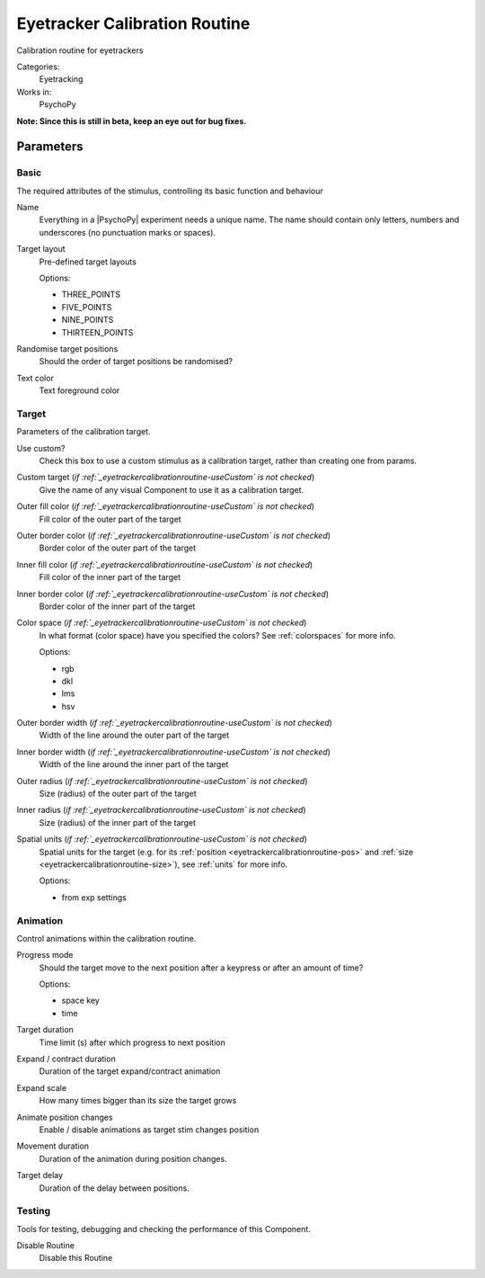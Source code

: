 .. _eyetrackercalibrationroutine:

-------------------------------
Eyetracker Calibration Routine
-------------------------------

Calibration routine for eyetrackers

Categories:
    Eyetracking
Works in:
    PsychoPy

**Note: Since this is still in beta, keep an eye out for bug fixes.**

Parameters
-------------------------------

Basic
===============================

The required attributes of the stimulus, controlling its basic function and behaviour


.. _eyetrackercalibrationroutine-name:
Name
    Everything in a |PsychoPy| experiment needs a unique name. The name should contain only letters, numbers and underscores (no punctuation marks or spaces).
    
.. _eyetrackercalibrationroutine-targetLayout:
Target layout
    Pre-defined target layouts
    
    Options:
    
    * THREE_POINTS
    
    * FIVE_POINTS
    
    * NINE_POINTS
    
    * THIRTEEN_POINTS
    
.. _eyetrackercalibrationroutine-randomisePos:
Randomise target positions
    Should the order of target positions be randomised?
    
.. _eyetrackercalibrationroutine-textColor:
Text color
    Text foreground color
    
Target
===============================

Parameters of the calibration target.


.. _eyetrackercalibrationroutine-useCustom:
Use custom?
    Check this box to use a custom stimulus as a calibration target, rather than creating one from params.
    
.. _eyetrackercalibrationroutine-customTarget:
Custom target (*if :ref:`_eyetrackercalibrationroutine-useCustom` is  not checked*)
    Give the name of any visual Component to use it as a calibration target.
    
.. _eyetrackercalibrationroutine-fillColor:
Outer fill color (*if :ref:`_eyetrackercalibrationroutine-useCustom` is  not checked*)
    Fill color of the outer part of the target
    
.. _eyetrackercalibrationroutine-borderColor:
Outer border color (*if :ref:`_eyetrackercalibrationroutine-useCustom` is  not checked*)
    Border color of the outer part of the target
    
.. _eyetrackercalibrationroutine-innerFillColor:
Inner fill color (*if :ref:`_eyetrackercalibrationroutine-useCustom` is  not checked*)
    Fill color of the inner part of the target
    
.. _eyetrackercalibrationroutine-innerBorderColor:
Inner border color (*if :ref:`_eyetrackercalibrationroutine-useCustom` is  not checked*)
    Border color of the inner part of the target
    
.. _eyetrackercalibrationroutine-colorSpace:
Color space (*if :ref:`_eyetrackercalibrationroutine-useCustom` is  not checked*)
    In what format (color space) have you specified the colors? See :ref:`colorspaces` for more info.
    
    Options:
    
    * rgb
    
    * dkl
    
    * lms
    
    * hsv
    
.. _eyetrackercalibrationroutine-borderWidth:
Outer border width (*if :ref:`_eyetrackercalibrationroutine-useCustom` is  not checked*)
    Width of the line around the outer part of the target
    
.. _eyetrackercalibrationroutine-innerBorderWidth:
Inner border width (*if :ref:`_eyetrackercalibrationroutine-useCustom` is  not checked*)
    Width of the line around the inner part of the target
    
.. _eyetrackercalibrationroutine-outerRadius:
Outer radius (*if :ref:`_eyetrackercalibrationroutine-useCustom` is  not checked*)
    Size (radius) of the outer part of the target
    
.. _eyetrackercalibrationroutine-innerRadius:
Inner radius (*if :ref:`_eyetrackercalibrationroutine-useCustom` is  not checked*)
    Size (radius) of the inner part of the target
    
.. _eyetrackercalibrationroutine-units:
Spatial units (*if :ref:`_eyetrackercalibrationroutine-useCustom` is  not checked*)
    Spatial units for the target (e.g. for its :ref:`position <eyetrackercalibrationroutine-pos>` and :ref:`size <eyetrackercalibrationroutine-size>`), see :ref:`units` for more info.
    
    Options:
    
    * from exp settings
    
Animation
===============================

Control animations within the calibration routine.


.. _eyetrackercalibrationroutine-progressMode:
Progress mode
    Should the target move to the next position after a keypress or after an amount of time?
    
    Options:
    
    * space key
    
    * time
    
.. _eyetrackercalibrationroutine-targetDur:
Target duration
    Time limit (s) after which progress to next position
    
.. _eyetrackercalibrationroutine-expandDur:
Expand / contract duration
    Duration of the target expand/contract animation
    
.. _eyetrackercalibrationroutine-expandScale:
Expand scale
    How many times bigger than its size the target grows
    
.. _eyetrackercalibrationroutine-movementAnimation:
Animate position changes
    Enable / disable animations as target stim changes position
    
.. _eyetrackercalibrationroutine-movementDur:
Movement duration
    Duration of the animation during position changes.
    
.. _eyetrackercalibrationroutine-targetDelay:
Target delay
    Duration of the delay between positions.
    
Testing
===============================

Tools for testing, debugging and checking the performance of this Component.


.. _eyetrackercalibrationroutine-disabled:
Disable Routine
    Disable this Routine


.. seealso::
	
	API reference for :class:`~psychopy.hardware.eyetracker.EyetrackerCalibration`
    